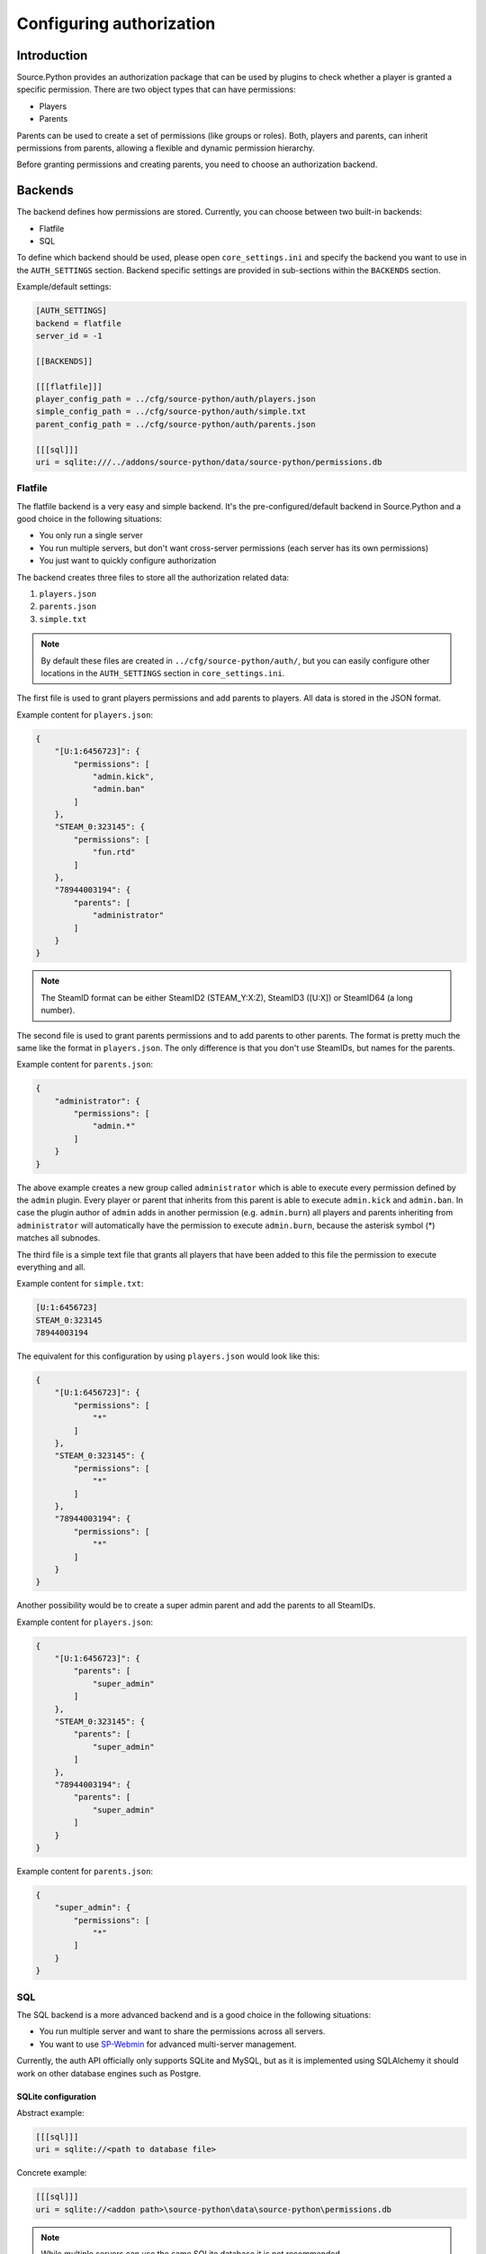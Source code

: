Configuring authorization
=========================


Introduction
------------

Source.Python provides an authorization package that can be used by plugins to
check whether a player is granted a specific permission. There are two object
types that can have permissions:

* Players
* Parents

Parents can be used to create a set of permissions (like groups or roles).
Both, players and parents, can inherit permissions from parents, allowing a
flexible and dynamic permission hierarchy.

Before granting permissions and creating parents, you need to choose an
authorization backend.


Backends
--------

The backend defines how permissions are stored. Currently, you can choose
between two built-in backends:

* Flatfile
* SQL

To define which backend should be used, please open ``core_settings.ini`` and
specify the backend you want to use in the ``AUTH_SETTINGS`` section. Backend
specific settings are provided in sub-sections within the ``BACKENDS`` section.

Example/default settings:

.. code-block:: ini

    [AUTH_SETTINGS]
    backend = flatfile
    server_id = -1

    [[BACKENDS]]

    [[[flatfile]]]
    player_config_path = ../cfg/source-python/auth/players.json
    simple_config_path = ../cfg/source-python/auth/simple.txt
    parent_config_path = ../cfg/source-python/auth/parents.json

    [[[sql]]]
    uri = sqlite:///../addons/source-python/data/source-python/permissions.db


Flatfile
^^^^^^^^

The flatfile backend is a very easy and simple backend. It's the
pre-configured/default backend in Source.Python and a good choice in the
following situations:

* You only run a single server
* You run multiple servers, but don't want cross-server permissions (each server has its own permissions)
* You just want to quickly configure authorization

The backend creates three files to store all the authorization related data:

1. ``players.json``
2. ``parents.json``
3. ``simple.txt``

.. note::

    By default these files are created in ``../cfg/source-python/auth/``, but
    you can easily configure other locations in the ``AUTH_SETTINGS`` section
    in ``core_settings.ini``.

The first file is used to grant players permissions and add parents to
players. All data is stored in the JSON format.

Example content for ``players.json``:

.. code-block:: javascript

    {
        "[U:1:6456723]": {
            "permissions": [
                "admin.kick",
                "admin.ban"
            ]
        },
        "STEAM_0:323145": {
            "permissions": [
                "fun.rtd"
            ]
        },
        "78944003194": {
            "parents": [
                "administrator"
            ]
        }
    }

.. note::

    The SteamID format can be either SteamID2 (STEAM_Y:X:Z), SteamID3 ([U:X])
    or SteamID64 (a long number).

The second file is used to grant parents permissions and to add parents to
other parents. The format is pretty much the same like the format in
``players.json``. The only difference is that you don't use SteamIDs, but
names for the parents.

Example content for ``parents.json``:

.. code-block:: javascript

    {
        "administrator": {
            "permissions": [
                "admin.*"
            ]
        }
    }

The above example creates a new group called ``administrator`` which is able
to execute every permission defined by the ``admin`` plugin. Every player
or parent that inherits from this parent is able to execute ``admin.kick``
and ``admin.ban``. In case the plugin author of ``admin`` adds in another
permission (e.g. ``admin.burn``) all players and parents inheriting from
``administrator`` will automatically have the permission to execute
``admin.burn``, because the asterisk symbol (*) matches all subnodes.

The third file is a simple text file that grants all players that have been
added to this file the permission to execute everything and all.

Example content for ``simple.txt``:

.. code-block:: none

    [U:1:6456723]
    STEAM_0:323145
    78944003194

The equivalent for this configuration by using ``players.json`` would look
like this:

.. code-block:: javascript

    {
        "[U:1:6456723]": {
            "permissions": [
                "*"
            ]
        },
        "STEAM_0:323145": {
            "permissions": [
                "*"
            ]
        },
        "78944003194": {
            "permissions": [
                "*"
            ]
        }
    }

Another possibility would be to create a super admin parent and add the
parents to all SteamIDs.

Example content for ``players.json``:

.. code-block:: javascript

    {
        "[U:1:6456723]": {
            "parents": [
                "super_admin"
            ]
        },
        "STEAM_0:323145": {
            "parents": [
                "super_admin"
            ]
        },
        "78944003194": {
            "parents": [
                "super_admin"
            ]
        }
    }

Example content for ``parents.json``:

.. code-block:: javascript

    {
        "super_admin": {
            "permissions": [
                "*"
            ]
        }
    }


SQL
^^^

The SQL backend is a more advanced backend and is a good choice in the
following situations:

* You run multiple server and want to share the permissions across all servers.
* You want to use `SP-Webmin <http://github.com/necavi/SP-Webmin>`_ for advanced multi-server management.

Currently, the auth API officially only supports SQLite and MySQL, but as it is
implemented using SQLAlchemy it should work on other database engines such as
Postgre.


SQLite configuration
""""""""""""""""""""

Abstract example:

.. code-block:: ini

    [[[sql]]]
    uri = sqlite://<path to database file>

Concrete example:

.. code-block:: ini

    [[[sql]]]
    uri = sqlite://<addon path>\source-python\data\source-python\permissions.db

.. note::

    While multiple servers can use the same SQLite database it is not recommended.


MySQL configuration
"""""""""""""""""""

Abstract example:

.. code-block:: ini

    [[[sql]]]
    uri = mysql+pymysql://<username>:<password>@<host>/<database>``

Concrete example:

.. code-block:: ini

    [[[sql]]]
    uri = mysql+pymysql://user:1234@127.0.0.1/permissions

Any number of servers can be pointed to the same database.


Adding, modifying and deleting permissions and parents
------------------------------------------------------

You can always add, modify and delete permissions and parents by accessing the
JSON files or SQL database directly. However, Source.Python also provides
server commands to do these tasks. :doc:`You might want to try them. <sp-commands>`


Assigning permissions to guests
-------------------------------

There is a special parent called ``guest`` which can be used to assign
permissions to anonymous players. Every player on the server is part of that
group.
